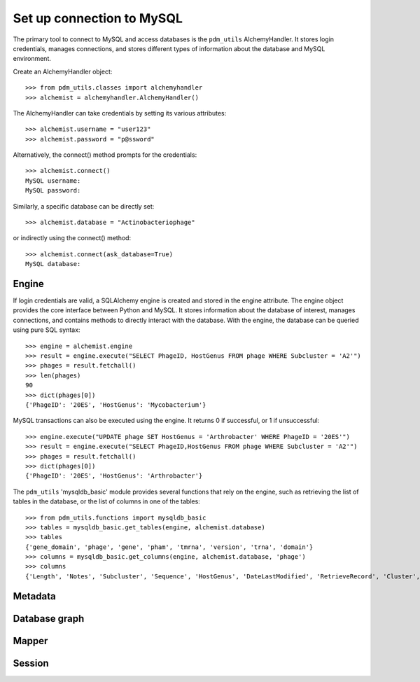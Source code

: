 .. _mysql_connection:

Set up connection to MySQL
==========================

The primary tool to connect to MySQL and access databases is the ``pdm_utils`` AlchemyHandler. It stores login credentials, manages connections, and stores different types of information about the database and MySQL environment.

Create an AlchemyHandler object::

    >>> from pdm_utils.classes import alchemyhandler
    >>> alchemist = alchemyhandler.AlchemyHandler()

The AlchemyHandler can take credentials by setting its various attributes::


    >>> alchemist.username = "user123"
    >>> alchemist.password = "p@ssword"

Alternatively, the connect() method prompts for the credentials::

    >>> alchemist.connect()
    MySQL username:
    MySQL password:

Similarly, a specific database can be directly set::

    >>> alchemist.database = "Actinobacteriophage"

or indirectly using the connect() method::

    >>> alchemist.connect(ask_database=True)
    MySQL database:

Engine
------

If login credentials are valid, a SQLAlchemy engine is created and stored in the engine attribute. The engine object provides the core interface between Python and MySQL. It stores information about the database of interest, manages connections, and contains methods to directly interact with the database. With the engine, the database can be queried using pure SQL syntax::

    >>> engine = alchemist.engine
    >>> result = engine.execute("SELECT PhageID, HostGenus FROM phage WHERE Subcluster = 'A2'")
    >>> phages = result.fetchall()
    >>> len(phages)
    90
    >>> dict(phages[0])
    {'PhageID': '20ES', 'HostGenus': 'Mycobacterium'}


MySQL transactions can also be executed using the engine. It returns 0 if successful, or 1 if unsuccessful::

    >>> engine.execute("UPDATE phage SET HostGenus = 'Arthrobacter' WHERE PhageID = '20ES'")
    >>> result = engine.execute("SELECT PhageID,HostGenus FROM phage WHERE Subcluster = 'A2'")
    >>> phages = result.fetchall()
    >>> dict(phages[0])
    {'PhageID': '20ES', 'HostGenus': 'Arthrobacter'}


The ``pdm_utils`` 'mysqldb_basic' module provides several functions that rely on the engine, such as retrieving the list of tables in the database, or the list of columns in one of the tables::

    >>> from pdm_utils.functions import mysqldb_basic
    >>> tables = mysqldb_basic.get_tables(engine, alchemist.database)
    >>> tables
    {'gene_domain', 'phage', 'gene', 'pham', 'tmrna', 'version', 'trna', 'domain'}
    >>> columns = mysqldb_basic.get_columns(engine, alchemist.database, 'phage')
    >>> columns
    {'Length', 'Notes', 'Subcluster', 'Sequence', 'HostGenus', 'DateLastModified', 'RetrieveRecord', 'Cluster', 'Accession', 'AnnotationAuthor', 'GC', 'Status', 'Name', 'PhageID'}




Metadata
--------




Database graph
--------------




Mapper
------


Session
-------
